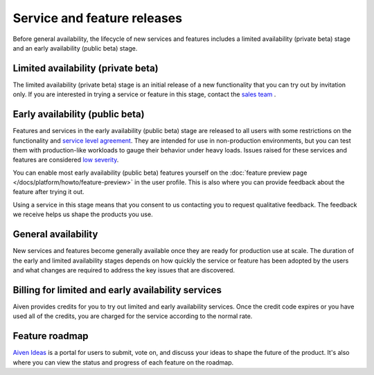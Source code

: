 Service and feature releases
=============================

Before general availability, the lifecycle of new services and features includes a limited availability (private beta) stage and an early availability (public beta) stage.

Limited availability (private beta)
-----------------------------------

The limited availability (private beta) stage is an initial release of a new functionality that you can try out by invitation only. If you are interested in trying a service or feature in this stage, contact the `sales team <sales@aiven.io>`_ .

Early availability (public beta)
--------------------------------

Features and services in the early availability (public beta) stage are released to all users with some restrictions on the functionality and `service level agreement <https://aiven.io/sla>`_. They are intended for use in non-production environments, but you can test them with production-like workloads to gauge their behavior under heavy loads. Issues raised for these services and features are considered `low severity <https://aiven.io/support-services>`_.

You can enable most early availability (public beta) features yourself on the :doc:`feature preview page </docs/platform/howto/feature-preview>` in the user profile. This is also where you can provide feedback about the feature after trying it out.

Using a service in this stage means that you consent to us contacting you to request qualitative feedback. The feedback we receive helps us shape the products you use.


General availability
---------------------

New services and features become generally available once they are ready for production use at scale. The duration of the early and limited availability stages depends on how quickly the service or feature has been adopted by the users and what changes are required to address the key issues that are discovered.


Billing for limited and early availability services
----------------------------------------------------

Aiven provides credits for you to try out limited and early availability services. Once the credit code expires or you have used all of the credits, you are charged for the service according to the normal rate.


Feature roadmap
----------------

`Aiven Ideas <https://ideas.aiven.io/>`_ is a portal for users to submit, vote on, and discuss your ideas to shape the future of the product. It's also where you can view the status and progress of each feature on the roadmap.